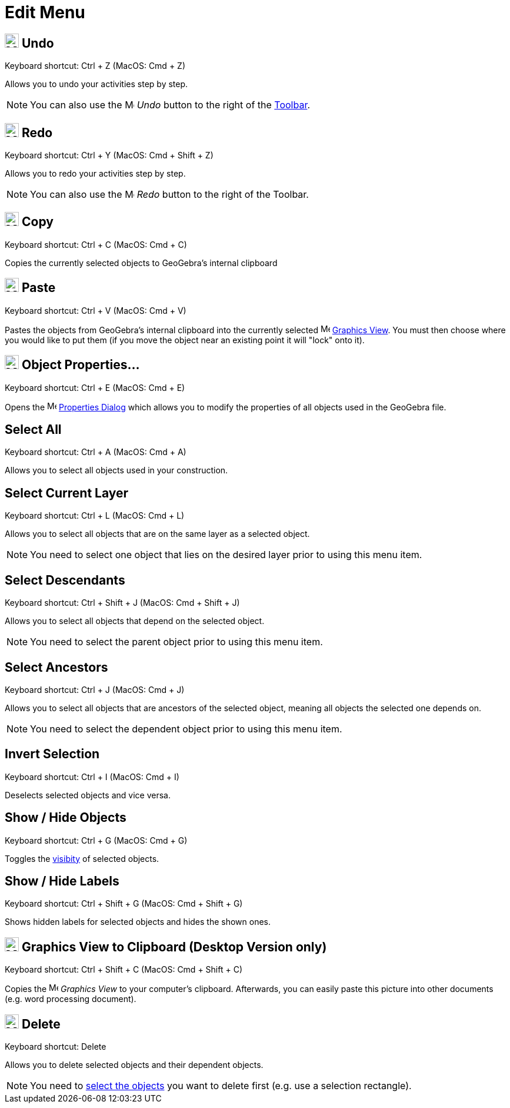 = Edit Menu

== [#Undo]#image:24px-Menu-edit-undo.svg.png[Menu-edit-undo.svg,width=24,height=24] Undo#

Keyboard shortcut: [.kcode]#Ctrl# + [.kcode]#Z# (MacOS: [.kcode]#Cmd# + [.kcode]#Z#)

Allows you to undo your activities step by step.

[NOTE]
====

You can also use the image:16px-Menu-edit-undo.svg.png[Menu-edit-undo.svg,width=16,height=16] _Undo_ button to the right
of the xref:/Toolbar.adoc[Toolbar].

====

== [#Redo]#image:24px-Menu-edit-redo.svg.png[Menu-edit-redo.svg,width=24,height=24] Redo#

Keyboard shortcut: [.kcode]#Ctrl# + [.kcode]#Y# (MacOS: [.kcode]#Cmd# + [.kcode]#Shift# + [.kcode]#Z#)

Allows you to redo your activities step by step.

[NOTE]
====

You can also use the image:16px-Menu-edit-redo.svg.png[Menu-edit-redo.svg,width=16,height=16] _Redo_ button to the right
of the Toolbar.

====

== [#Copy]#image:24px-Menu-edit-copy.svg.png[Menu-edit-copy.svg,width=24,height=24] Copy#

Keyboard shortcut: [.kcode]#Ctrl# + [.kcode]#C# (MacOS: [.kcode]#Cmd# + [.kcode]#C#)

Copies the currently selected objects to GeoGebra's internal clipboard

== [#Paste]#image:24px-Menu-edit-paste.svg.png[Menu-edit-paste.svg,width=24,height=24] Paste#

Keyboard shortcut: [.kcode]#Ctrl# + [.kcode]#V# (MacOS: [.kcode]#Cmd# + [.kcode]#V#)

Pastes the objects from GeoGebra's internal clipboard into the currently selected
image:16px-Menu_view_graphics.svg.png[Menu view graphics.svg,width=16,height=16] xref:/Graphics_View.adoc[Graphics
View]. You must then choose where you would like to put them (if you move the object near an existing point it will
"lock" onto it).

== [#Object_Properties.E2.80.A6]#image:24px-Menu-options.svg.png[Menu-options.svg,width=24,height=24] Object Properties…#

Keyboard shortcut: [.kcode]#Ctrl# + [.kcode]#E# (MacOS: [.kcode]#Cmd# + [.kcode]#E#)

Opens the image:16px-Menu-options.svg.png[Menu-options.svg,width=16,height=16] xref:/Properties_Dialog.adoc[Properties
Dialog] which allows you to modify the properties of all objects used in the GeoGebra file.

== [#Select_All]#Select All#

Keyboard shortcut: [.kcode]#Ctrl# + [.kcode]#A# (MacOS: [.kcode]#Cmd# + [.kcode]#A#)

Allows you to select all objects used in your construction.

== [#Select_Current_Layer]#Select Current Layer#

Keyboard shortcut: [.kcode]#Ctrl# + [.kcode]#L# (MacOS: [.kcode]#Cmd# + [.kcode]#L#)

Allows you to select all objects that are on the same layer as a selected object.

[NOTE]
====

You need to select one object that lies on the desired layer prior to using this menu item.

====

== [#Select_Descendants]#Select Descendants#

Keyboard shortcut: [.kcode]#Ctrl# + [.kcode]#Shift# + [.kcode]#J# (MacOS: [.kcode]#Cmd# + [.kcode]#Shift# + [.kcode]#J#)

Allows you to select all objects that depend on the selected object.

[NOTE]
====

You need to select the parent object prior to using this menu item.

====

== [#Select_Ancestors]#Select Ancestors#

Keyboard shortcut: [.kcode]#Ctrl# + [.kcode]#J# (MacOS: [.kcode]#Cmd# + [.kcode]#J#)

Allows you to select all objects that are ancestors of the selected object, meaning all objects the selected one depends
on.

[NOTE]
====

You need to select the dependent object prior to using this menu item.

====

== [#Invert_Selection]#Invert Selection#

Keyboard shortcut: [.kcode]#Ctrl# + [.kcode]#I# (MacOS: [.kcode]#Cmd# + [.kcode]#I#)

Deselects selected objects and vice versa.

== [#Show_.2F_Hide_Objects]#Show / Hide Objects#

Keyboard shortcut: [.kcode]#Ctrl# + [.kcode]#G# (MacOS: [.kcode]#Cmd# + [.kcode]#G#)

Toggles the xref:/Object_Properties.adoc[visibity] of selected objects.

== [#Show_.2F_Hide_Labels]#Show / Hide Labels#

Keyboard shortcut: [.kcode]#Ctrl# + [.kcode]#Shift# + [.kcode]#G# (MacOS: [.kcode]#Cmd# + [.kcode]#Shift# + [.kcode]#G#)

Shows hidden labels for selected objects and hides the shown ones.

== [#Graphics_View_to_Clipboard_.28Desktop_Version_only.29]#image:Menu_Copy.png[Menu Copy.png,width=24,height=24] Graphics View to Clipboard (Desktop Version only)#

Keyboard shortcut: [.kcode]#Ctrl# + [.kcode]#Shift# + [.kcode]#C# (MacOS: [.kcode]#Cmd# + [.kcode]#Shift# + [.kcode]#C#)

Copies the image:16px-Menu_view_graphics.svg.png[Menu view graphics.svg,width=16,height=16] _Graphics View_ to your
computer’s clipboard. Afterwards, you can easily paste this picture into other documents (e.g. word processing
document).

== [#Delete]#image:24px-Mode_delete.svg.png[Mode delete.svg,width=24,height=24] Delete#

Keyboard shortcut: [.kcode]#Delete#

Allows you to delete selected objects and their dependent objects.

[NOTE]
====

You need to xref:/Selecting_objects.adoc[select the objects] you want to delete first (e.g. use a selection rectangle).

====
